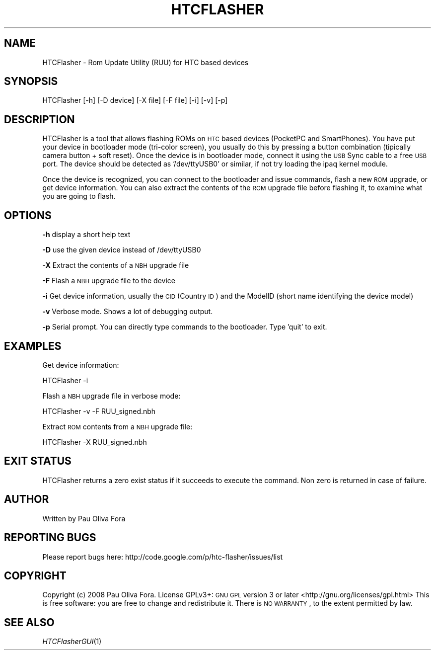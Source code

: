 .\" Automatically generated by Pod::Man v1.37, Pod::Parser v1.32
.\"
.\" Standard preamble:
.\" ========================================================================
.de Sh \" Subsection heading
.br
.if t .Sp
.ne 5
.PP
\fB\\$1\fR
.PP
..
.de Sp \" Vertical space (when we can't use .PP)
.if t .sp .5v
.if n .sp
..
.de Vb \" Begin verbatim text
.ft CW
.nf
.ne \\$1
..
.de Ve \" End verbatim text
.ft R
.fi
..
.\" Set up some character translations and predefined strings.  \*(-- will
.\" give an unbreakable dash, \*(PI will give pi, \*(L" will give a left
.\" double quote, and \*(R" will give a right double quote.  \*(C+ will
.\" give a nicer C++.  Capital omega is used to do unbreakable dashes and
.\" therefore won't be available.  \*(C` and \*(C' expand to `' in nroff,
.\" nothing in troff, for use with C<>.
.tr \(*W-
.ds C+ C\v'-.1v'\h'-1p'\s-2+\h'-1p'+\s0\v'.1v'\h'-1p'
.ie n \{\
.    ds -- \(*W-
.    ds PI pi
.    if (\n(.H=4u)&(1m=24u) .ds -- \(*W\h'-12u'\(*W\h'-12u'-\" diablo 10 pitch
.    if (\n(.H=4u)&(1m=20u) .ds -- \(*W\h'-12u'\(*W\h'-8u'-\"  diablo 12 pitch
.    ds L" ""
.    ds R" ""
.    ds C` ""
.    ds C' ""
'br\}
.el\{\
.    ds -- \|\(em\|
.    ds PI \(*p
.    ds L" ``
.    ds R" ''
'br\}
.\"
.\" If the F register is turned on, we'll generate index entries on stderr for
.\" titles (.TH), headers (.SH), subsections (.Sh), items (.Ip), and index
.\" entries marked with X<> in POD.  Of course, you'll have to process the
.\" output yourself in some meaningful fashion.
.if \nF \{\
.    de IX
.    tm Index:\\$1\t\\n%\t"\\$2"
..
.    nr % 0
.    rr F
.\}
.\"
.\" For nroff, turn off justification.  Always turn off hyphenation; it makes
.\" way too many mistakes in technical documents.
.hy 0
.if n .na
.\"
.\" Accent mark definitions (@(#)ms.acc 1.5 88/02/08 SMI; from UCB 4.2).
.\" Fear.  Run.  Save yourself.  No user-serviceable parts.
.    \" fudge factors for nroff and troff
.if n \{\
.    ds #H 0
.    ds #V .8m
.    ds #F .3m
.    ds #[ \f1
.    ds #] \fP
.\}
.if t \{\
.    ds #H ((1u-(\\\\n(.fu%2u))*.13m)
.    ds #V .6m
.    ds #F 0
.    ds #[ \&
.    ds #] \&
.\}
.    \" simple accents for nroff and troff
.if n \{\
.    ds ' \&
.    ds ` \&
.    ds ^ \&
.    ds , \&
.    ds ~ ~
.    ds /
.\}
.if t \{\
.    ds ' \\k:\h'-(\\n(.wu*8/10-\*(#H)'\'\h"|\\n:u"
.    ds ` \\k:\h'-(\\n(.wu*8/10-\*(#H)'\`\h'|\\n:u'
.    ds ^ \\k:\h'-(\\n(.wu*10/11-\*(#H)'^\h'|\\n:u'
.    ds , \\k:\h'-(\\n(.wu*8/10)',\h'|\\n:u'
.    ds ~ \\k:\h'-(\\n(.wu-\*(#H-.1m)'~\h'|\\n:u'
.    ds / \\k:\h'-(\\n(.wu*8/10-\*(#H)'\z\(sl\h'|\\n:u'
.\}
.    \" troff and (daisy-wheel) nroff accents
.ds : \\k:\h'-(\\n(.wu*8/10-\*(#H+.1m+\*(#F)'\v'-\*(#V'\z.\h'.2m+\*(#F'.\h'|\\n:u'\v'\*(#V'
.ds 8 \h'\*(#H'\(*b\h'-\*(#H'
.ds o \\k:\h'-(\\n(.wu+\w'\(de'u-\*(#H)/2u'\v'-.3n'\*(#[\z\(de\v'.3n'\h'|\\n:u'\*(#]
.ds d- \h'\*(#H'\(pd\h'-\w'~'u'\v'-.25m'\f2\(hy\fP\v'.25m'\h'-\*(#H'
.ds D- D\\k:\h'-\w'D'u'\v'-.11m'\z\(hy\v'.11m'\h'|\\n:u'
.ds th \*(#[\v'.3m'\s+1I\s-1\v'-.3m'\h'-(\w'I'u*2/3)'\s-1o\s+1\*(#]
.ds Th \*(#[\s+2I\s-2\h'-\w'I'u*3/5'\v'-.3m'o\v'.3m'\*(#]
.ds ae a\h'-(\w'a'u*4/10)'e
.ds Ae A\h'-(\w'A'u*4/10)'E
.    \" corrections for vroff
.if v .ds ~ \\k:\h'-(\\n(.wu*9/10-\*(#H)'\s-2\u~\d\s+2\h'|\\n:u'
.if v .ds ^ \\k:\h'-(\\n(.wu*10/11-\*(#H)'\v'-.4m'^\v'.4m'\h'|\\n:u'
.    \" for low resolution devices (crt and lpr)
.if \n(.H>23 .if \n(.V>19 \
\{\
.    ds : e
.    ds 8 ss
.    ds o a
.    ds d- d\h'-1'\(ga
.    ds D- D\h'-1'\(hy
.    ds th \o'bp'
.    ds Th \o'LP'
.    ds ae ae
.    ds Ae AE
.\}
.rm #[ #] #H #V #F C
.\" ========================================================================
.\"
.IX Title "HTCFLASHER 1"
.TH HTCFLASHER 1 "2008-06-13" "HTCFlasher v3.0" "User Commands"
.SH "NAME"
HTCFlasher \- Rom Update Utility (RUU) for HTC based devices
.SH "SYNOPSIS"
.IX Header "SYNOPSIS"
HTCFlasher [\-h] [\-D device] [\-X file] [\-F file] [\-i] [\-v] [\-p]
.SH "DESCRIPTION"
.IX Header "DESCRIPTION"
HTCFlasher is a tool that allows flashing ROMs on \s-1HTC\s0 based
devices (PocketPC and SmartPhones). You have put your device in
bootloader mode (tri\-color screen), you usually do this by
pressing a button combination (tipically camera button + soft
reset). Once the device is in bootloader mode, connect it using
the \s-1USB\s0 Sync cable to a free \s-1USB\s0 port. The device should be
detected as '/dev/ttyUSB0' or similar, if not try loading the
ipaq kernel module.
.PP
Once the device is recognized, you can connect to the bootloader
and issue commands, flash a new \s-1ROM\s0 upgrade, or get device
information. You can also extract the contents of the \s-1ROM\s0 upgrade
file before flashing it, to examine what you are going to flash.
.SH "OPTIONS"
.IX Header "OPTIONS"
\&\fB\-h\fR display a short help text
.PP
\&\fB\-D\fR use the given device instead of /dev/ttyUSB0
.PP
\&\fB\-X\fR Extract the contents of a \s-1NBH\s0 upgrade file
.PP
\&\fB\-F\fR Flash a \s-1NBH\s0 upgrade file to the device
.PP
\&\fB\-i\fR Get device information, usually the \s-1CID\s0 (Country \s-1ID\s0) and
the ModelID (short name identifying the device model)
.PP
\&\fB\-v\fR Verbose mode. Shows a lot of debugging output.
.PP
\&\fB\-p\fR Serial prompt. You can directly type commands to the
bootloader. Type 'quit' to exit.
.SH "EXAMPLES"
.IX Header "EXAMPLES"
Get device information:
.PP
.Vb 1
\&          HTCFlasher \-i
.Ve
.PP
Flash a \s-1NBH\s0 upgrade file in verbose mode:
.PP
.Vb 1
\&          HTCFlasher \-v \-F RUU_signed.nbh
.Ve
.PP
Extract \s-1ROM\s0 contents from a \s-1NBH\s0 upgrade file:
.PP
.Vb 1
\&          HTCFlasher \-X RUU_signed.nbh
.Ve
.SH "EXIT STATUS"
.IX Header "EXIT STATUS"
HTCFlasher returns a zero exist status if it succeeds to
execute the command. Non zero is returned in case of failure.
.SH "AUTHOR"
.IX Header "AUTHOR"
Written by Pau Oliva Fora
.SH "REPORTING BUGS"
.IX Header "REPORTING BUGS"
Please report bugs here:
http://code.google.com/p/htc\-flasher/issues/list
.SH "COPYRIGHT"
.IX Header "COPYRIGHT"
Copyright (c) 2008 Pau Oliva Fora.  License GPLv3+: \s-1GNU\s0 \s-1GPL\s0 version 3 or later <http://gnu.org/licenses/gpl.html>
This is free software: you are free to change and redistribute it.  There is \s-1NO\s0 \s-1WARRANTY\s0, to the extent permitted by law.
.SH "SEE ALSO"
.IX Header "SEE ALSO"
\&\fIHTCFlasherGUI\fR\|(1)
